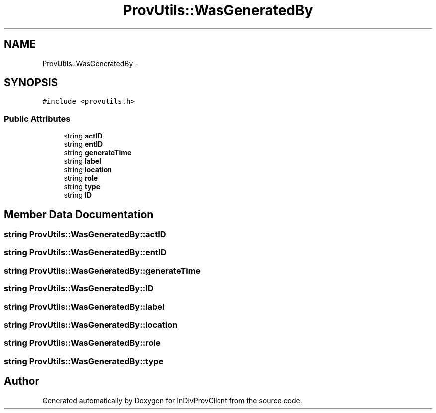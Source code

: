 .TH "ProvUtils::WasGeneratedBy" 3 "Sat Apr 2 2016" "InDivProvClient" \" -*- nroff -*-
.ad l
.nh
.SH NAME
ProvUtils::WasGeneratedBy \- 
.SH SYNOPSIS
.br
.PP
.PP
\fC#include <provutils\&.h>\fP
.SS "Public Attributes"

.in +1c
.ti -1c
.RI "string \fBactID\fP"
.br
.ti -1c
.RI "string \fBentID\fP"
.br
.ti -1c
.RI "string \fBgenerateTime\fP"
.br
.ti -1c
.RI "string \fBlabel\fP"
.br
.ti -1c
.RI "string \fBlocation\fP"
.br
.ti -1c
.RI "string \fBrole\fP"
.br
.ti -1c
.RI "string \fBtype\fP"
.br
.ti -1c
.RI "string \fBID\fP"
.br
.in -1c
.SH "Member Data Documentation"
.PP 
.SS "string ProvUtils::WasGeneratedBy::actID"

.SS "string ProvUtils::WasGeneratedBy::entID"

.SS "string ProvUtils::WasGeneratedBy::generateTime"

.SS "string ProvUtils::WasGeneratedBy::ID"

.SS "string ProvUtils::WasGeneratedBy::label"

.SS "string ProvUtils::WasGeneratedBy::location"

.SS "string ProvUtils::WasGeneratedBy::role"

.SS "string ProvUtils::WasGeneratedBy::type"


.SH "Author"
.PP 
Generated automatically by Doxygen for InDivProvClient from the source code\&.
